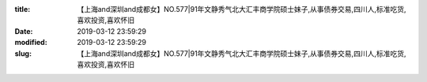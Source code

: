
:title: 【上海and深圳and成都女】NO.577|91年文静秀气北大汇丰商学院硕士妹子,从事债券交易,四川人,标准吃货,喜欢投资,喜欢怀旧
:date: 2019-03-12 23:59:29
:modified: 2019-03-12 23:59:29
:slug: 【上海and深圳and成都女】NO.577|91年文静秀气北大汇丰商学院硕士妹子,从事债券交易,四川人,标准吃货,喜欢投资,喜欢怀旧


.. raw:: html
    :file: html/【上海and深圳and成都女】NO.577|91年文静秀气北大汇丰商学院硕士妹子,从事债券交易,四川人,标准吃货,喜欢投资,喜欢怀旧.html
